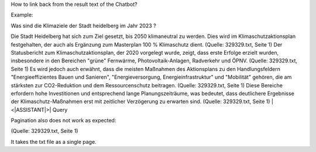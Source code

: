 How to link back from the result text of the Chatbot?

Example:

Was sind die Klimaziele der Stadt heidelberg im Jahr 2023 ? 

Die Stadt Heidelberg hat sich zum Ziel gesetzt, bis 2050 klimaneutral zu werden. Dies wird im Klimaschutzaktionsplan festgehalten, der auch als Ergänzung zum Masterplan 100 % Klimaschutz dient. (Quelle: 329329.txt, Seite 1) Der Statusbericht zum Klimaschutzaktionsplan, der 2020 vorgelegt wurde, zeigt, dass erste Erfolge erzielt wurden, insbesondere in den Bereichen "grüne" Fernwärme, Photovoltaik-Anlagen, Radverkehr und ÖPNV. (Quelle: 329329.txt, Seite 1) Es wird jedoch auch erwähnt, dass die meisten Maßnahmen des Aktionsplans zu den Handlungsfeldern "Energieeffizientes Bauen und Sanieren", "Energieversorgung, Energieinfrastruktur" und "Mobilität" gehören, die am stärksten zur CO2-Reduktion und dem Ressourcenschutz beitragen. (Quelle: 329329.txt, Seite 1) Diese Bereiche erfordern hohe Investitionen und entsprechend lange Planungszeiträume, was bedeutet, dass deutlichere Ergebnisse der Klimaschutz-Maßnahmen erst mit zeitlicher Verzögerung zu erwarten sind. (Quelle: 329329.txt, Seite 1) |<|ASSISTANT|>| Query

Pagination also does not work as expected:

(Quelle: 329329.txt, Seite 1) 

It takes the txt file as a single page.
